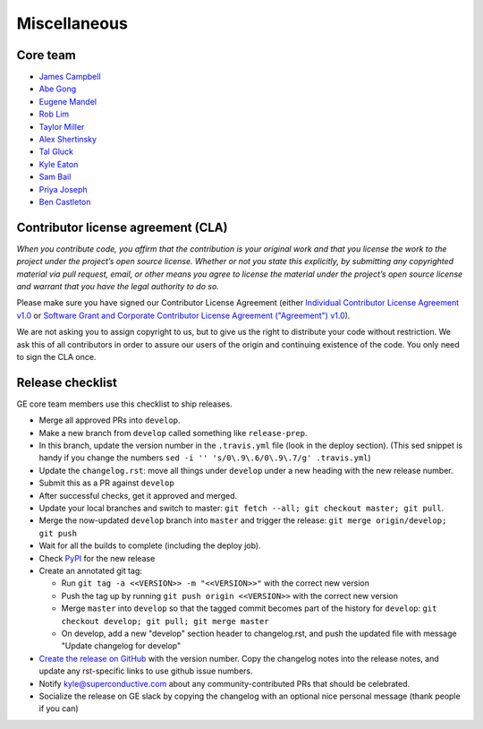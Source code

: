.. _contributing_miscellaneous:

Miscellaneous
==============

Core team
------------------------

* `James Campbell <https://github.com/jcampbell>`__
* `Abe Gong <https://github.com/abegong>`__
* `Eugene Mandel <https://github.com/eugmandel>`__
* `Rob Lim <https://github.com/roblim>`__
* `Taylor Miller <https://github.com/Aylr>`__
* `Alex Shertinsky <https://github.com/alexsherstinsky>`__
* `Tal Gluck <https://github.com/talagluck>`__
* `Kyle Eaton <https://github.com/kyleaton>`__
* `Sam Bail <https://github.com/spbail>`__
* `Priya Joseph <https://github.com/ayirplm>`__
* `Ben Castleton <https://github.com/bhcastleton>`__


.. _contributing_cla:

Contributor license agreement (CLA)
---------------------------------------

*When you contribute code, you affirm that the contribution is your original work and that you license the work to the project under the project’s open source license. Whether or not you state this explicitly, by submitting any copyrighted material via pull request, email, or other means you agree to license the material under the project’s open source license and warrant that you have the legal authority to do so.*

Please make sure you have signed our Contributor License Agreement (either `Individual Contributor License Agreement v1.0 <https://docs.google.com/forms/d/e/1FAIpQLSdA-aWKQ15yBzp8wKcFPpuxIyGwohGU1Hx-6Pa4hfaEbbb3fg/viewform?usp=sf_link>`__ or `Software Grant and Corporate Contributor License Agreement ("Agreement") v1.0 <https://docs.google.com/forms/d/e/1FAIpQLSf3RZ_ZRWOdymT8OnTxRh5FeIadfANLWUrhaSHadg_E20zBAQ/viewform?usp=sf_link>`__).

We are not asking you to assign copyright to us, but to give us the right to distribute your code without restriction. We ask this of all contributors in order to assure our users of the origin and continuing existence of the code. You only need to sign the CLA once.


Release checklist
-----------------------------------------

GE core team members use this checklist to ship releases.

* Merge all approved PRs into ``develop``.
* Make a new branch from ``develop`` called something like ``release-prep``.
* In this branch, update the version number in the ``.travis.yml`` file (look in the deploy section). (This sed snippet is handy if you change the numbers ``sed -i '' 's/0\.9\.6/0\.9\.7/g' .travis.yml``)

* Update the ``changelog.rst``: move all things under ``develop`` under a new heading with the new release number.
* Submit this as a PR against ``develop``
* After successful checks, get it approved and merged.
* Update your local branches and switch to master: ``git fetch --all; git checkout master; git pull``.
* Merge the now-updated ``develop`` branch into ``master`` and trigger the release: ``git merge origin/develop; git push``
* Wait for all the builds to complete (including the deploy job).
* Check `PyPI <https://pypi.org/project/great-expectations/#history>`__ for the new release
* Create an annotated git tag:

  * Run ``git tag -a <<VERSION>> -m "<<VERSION>>"`` with the correct new version
  * Push the tag up by running ``git push origin <<VERSION>>`` with the correct new version
  * Merge ``master`` into ``develop`` so that the tagged commit becomes part of the history for ``develop``: ``git checkout develop; git pull; git merge master``
  * On develop, add a new "develop" section header to changelog.rst, and push the updated file with message "Update changelog for develop"

* `Create the release on GitHub <https://github.com/great-expectations/great_expectations/releases>`__ with the version number. Copy the changelog notes into the release notes, and update any rst-specific links to use github issue numbers.
* Notify kyle@superconductive.com about any community-contributed PRs that should be celebrated.
* Socialize the release on GE slack by copying the changelog with an optional nice personal message (thank people if you can)

